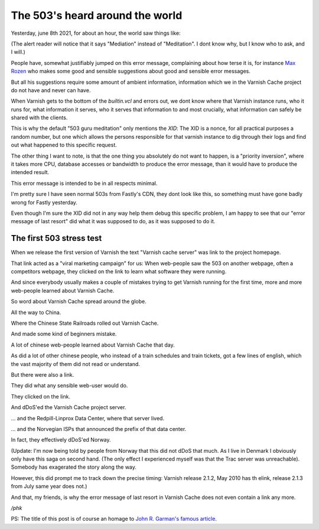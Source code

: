 ..
	Copyright (c) 2021 Varnish Software AS
	SPDX-License-Identifier: BSD-2-Clause
	See LICENSE file for full text of license

.. _phk_503aroundtheworld:

================================
The 503's heard around the world
================================

Yesterday, june 8th 2021, for about an hour, the world saw things like:

.. image:: fastly_503.png

(The alert reader will notice that it says "Mediation" instead of
"Meditation".  I dont know why, but I know who to ask, and I will.)

People have, somewhat justifiably jumped on this error message,
complaining about how terse it is, for instance `Max Rozen
<https://onlineornot.com/what-fastly-outage-can-teach-about-writing-error-messages>`_
who makes some good and sensible suggestions about good and sensible
error messages.

But all his suggestions require some amount of ambient information,
information which we in the Varnish Cache project do not have and
never can have.

When Varnish gets to the bottom of the `builtin.vcl` and errors
out, we dont know where that Varnish instance runs, who it runs
for, what information it serves, who it serves that information
to and most crucially, what information can safely be shared with
the clients.

This is why the default "503 guru meditation" only mentions the
`XID`:  The XID is a nonce, for all practical purposes a random
number, but one which allows the persons responsible for that varnish
instance to dig through their logs and find out what happened to
this specific request.

The other thing I want to note, is that the one thing you absolutely
do not want to happen, is a "priority inversion", where it takes
more CPU, database accesses or bandwidth to produce the error
message, than it would have to produce the intended result.

This error message is intended to be in all respects minimal.

I'm pretty sure I have seen normal 503s from Fastly's CDN, they
dont look like this, so something must have gone badly wrong for
Fastly yesterday.

Even though I'm sure the XID did not in any way help them debug
this specific problem, I am happy to see that our "error message
of last resort" did what it was supposed to do, as it was supposed
to do it.

The first 503 stress test
-------------------------

When we release the first version of Varnish the text "Varnish cache
server" was link to the project homepage.

That link acted as a "viral marketing campaign" for us:  When
web-people saw the 503 on another webpage, often a competitors
webpage, they clicked on the link to learn what software they
were running.

And since everybody usually makes a couple of mistakes trying to get
Varnish running for the first time, more and more web-people
learned about Varnish Cache.

So word about Varnish Cache spread around the globe.

All the way to China.

Where the Chinese State Railroads rolled out Varnish Cache.

And made some kind of beginners mistake.

A lot of chinese web-people learned about Varnish Cache that day.

As did a lot of other chinese people, who instead of a train schedules
and train tickets, got a few lines of english, which the vast
majority of them did not read or understand.

But there were also a link.

They did what any sensible web-user would do.

They clicked on the link.

And dDoS'ed the Varnish Cache project server.

... and the Redpill-Linprox Data Center, where that server lived.

... and the Norvegian ISPs that announced the prefix of that data center.

In fact, they effectively dDoS'ed Norway.


(Update: I'm now being told by people from Norway that this did not
dDoS that much.  As I live in Denmark I obviously only have this
saga on second hand.  (The only effect I experienced myself was that
the Trac server was unreachable).  Somebody has exagerated the
story along the way.

However, this did prompt me to track down the precise timing:
Varnish release 2.1.2, May 2010 has th elink, release 2.1.3 from
July same year does not.)

And that, my friends, is why the error message of last resort in
Varnish Cache does not even contain a link any more.

*/phk*

PS: The title of this post is of course an homage to
`John R. Garman's famous article <https://www5.in.tum.de/~huckle/space_.pdf>`_.

